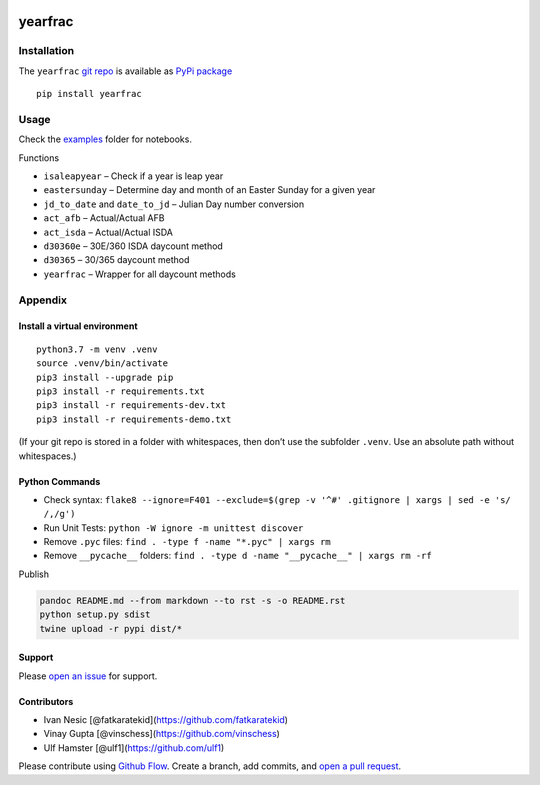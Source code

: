 |PyPI version| |yearfrac| |Total alerts| |Language grade: Python|
|deepcode|

yearfrac
========

Installation
------------

The ``yearfrac`` `git repo <http://github.com/kmedian/yearfrac>`__ is
available as `PyPi package <https://pypi.org/project/yearfrac>`__

::

   pip install yearfrac

Usage
-----

Check the
`examples <https://github.com/kmedian/yearfrac/tree/master/examples>`__
folder for notebooks.

Functions

-  ``isaleapyear`` – Check if a year is leap year
-  ``eastersunday`` – Determine day and month of an Easter Sunday for a
   given year
-  ``jd_to_date`` and ``date_to_jd`` – Julian Day number conversion
-  ``act_afb`` – Actual/Actual AFB
-  ``act_isda`` – Actual/Actual ISDA
-  ``d30360e`` – 30E/360 ISDA daycount method
-  ``d30365`` – 30/365 daycount method
-  ``yearfrac`` – Wrapper for all daycount methods

Appendix
--------

Install a virtual environment
~~~~~~~~~~~~~~~~~~~~~~~~~~~~~

::

   python3.7 -m venv .venv
   source .venv/bin/activate
   pip3 install --upgrade pip
   pip3 install -r requirements.txt
   pip3 install -r requirements-dev.txt
   pip3 install -r requirements-demo.txt

(If your git repo is stored in a folder with whitespaces, then don’t use
the subfolder ``.venv``. Use an absolute path without whitespaces.)

Python Commands
~~~~~~~~~~~~~~~

-  Check syntax:
   ``flake8 --ignore=F401 --exclude=$(grep -v '^#' .gitignore | xargs | sed -e 's/ /,/g')``
-  Run Unit Tests: ``python -W ignore -m unittest discover``
-  Remove ``.pyc`` files: ``find . -type f -name "*.pyc" | xargs rm``
-  Remove ``__pycache__`` folders:
   ``find . -type d -name "__pycache__" | xargs rm -rf``

Publish

.. code:: sh

   pandoc README.md --from markdown --to rst -s -o README.rst
   python setup.py sdist 
   twine upload -r pypi dist/*

Support
~~~~~~~

Please `open an
issue <https://github.com/kmedian/yearfrac/issues/new>`__ for support.

Contributors
~~~~~~~~~~~~

-  Ivan Nesic [@fatkaratekid](https://github.com/fatkaratekid)
-  Vinay Gupta [@vinschess](https://github.com/vinschess)
-  Ulf Hamster [@ulf1](https://github.com/ulf1)

Please contribute using `Github
Flow <https://guides.github.com/introduction/flow/>`__. Create a branch,
add commits, and `open a pull
request <https://github.com/kmedian/yearfrac/compare/>`__.

.. |PyPI version| image:: https://badge.fury.io/py/yearfrac.svg
   :target: https://badge.fury.io/py/yearfrac
.. |yearfrac| image:: https://snyk.io/advisor/python/yearfrac/badge.svg
   :target: https://snyk.io/advisor/python/yearfrac
.. |Total alerts| image:: https://img.shields.io/lgtm/alerts/g/kmedian/yearfrac.svg?logo=lgtm&logoWidth=18
   :target: https://lgtm.com/projects/g/kmedian/yearfrac/alerts/
.. |Language grade: Python| image:: https://img.shields.io/lgtm/grade/python/g/kmedian/yearfrac.svg?logo=lgtm&logoWidth=18
   :target: https://lgtm.com/projects/g/kmedian/yearfrac/context:python
.. |deepcode| image:: https://www.deepcode.ai/api/gh/badge?key=eyJhbGciOiJIUzI1NiIsInR5cCI6IkpXVCJ9.eyJwbGF0Zm9ybTEiOiJnaCIsIm93bmVyMSI6ImttZWRpYW4iLCJyZXBvMSI6InllYXJmcmFjIiwiaW5jbHVkZUxpbnQiOmZhbHNlLCJhdXRob3JJZCI6Mjk0NTIsImlhdCI6MTYxOTU0MjUyOX0.RI73MEmFUVlndzYdZq9l6ip2XozSJldBOhDHyIGsfwI
   :target: https://www.deepcode.ai/app/gh/kmedian/yearfrac/_/dashboard?utm_content=gh%2Fkmedian%2Fyearfrac
